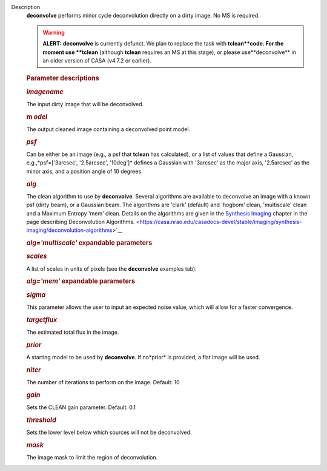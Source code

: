 Description
   **deconvolve** performs minor cycle deconvolution directly on a
   dirty image. No MS is required.

   .. warning:: **ALERT:** **deconvolve** is currently defunct. We plan to
      replace the task with **tclean**code. For the moment use
      **tclean** (although **tclean** requires an MS at this stage),
      or please use**deconvolve** in an older version of CASA
      (v4.7.2 or earlier).

   

   .. rubric:: Parameter descriptions
      

   .. rubric:: *imagename*
      

   The input dirty image that will be deconvolved.

   .. rubric:: m *odel*
      

   The output cleaned image containing a deconvolved point model.

   .. rubric:: *psf*
      

   Can be either be an image (e.g., a psf that **tclean** has
   calculated), or a list of values that define a Gaussian,
   e.g.,*psf=['3arcsec', '2.5arcsec', '10deg']* defines a Gaussian
   with '3arcsec' as the major axis, '2.5arcsec' as the minor axis,
   and a position angle of 10 degrees.

   .. rubric:: *alg*
      

   The clean algorithm to use by **deconvolve**. Several algorithms
   are available to deconvolve an image with a known psf (dirty
   beam), or a Gaussian beam. The algorithms are 'clark' (default)
   and 'hogbom' clean, 'multiscale' clean and a Maximum Entropy 'mem'
   clean. Details on the algorithms are given in the `Synthesis
   Imaging <https://casa.nrao.edu/casadocs-devel/stable/imaging/synthesis-imaging>`__
   chapter in the page describing`Deconvolution
   Algorithms. <https://casa.nrao.edu/casadocs-devel/stable/imaging/synthesis-imaging/deconvolution-algorithms>`__

   .. rubric:: *alg='multiscale'* expandable parameters
      

   .. rubric:: *scales*
      

   A list of scales in units of pixels (see the **deconvolve**
   examples tab).

   .. rubric:: *alg='mem'* expandable parameters
      

   .. rubric:: *sigma*
      

   This parameter allows the user to input an expected noise value,
   which will allow for a faster convergence.

   .. rubric:: *targetflux*
      

   The estimated total flux in the image.

   .. rubric:: *prior*
      

   A starting model to be used by **deconvolve**. If no*prior* is
   provided, a flat image will be used.

   

   .. rubric:: *niter*
      

   The number of iterations to perform on the image. Default: 10

   .. rubric:: *gain*
      

   Sets the CLEAN gain parameter. Default: 0.1

   .. rubric:: *threshold*
      

   Sets the lower level below which sources will not be deconvolved.

   .. rubric:: *mask*
      

   The image mask to limit the region of deconvolution.
